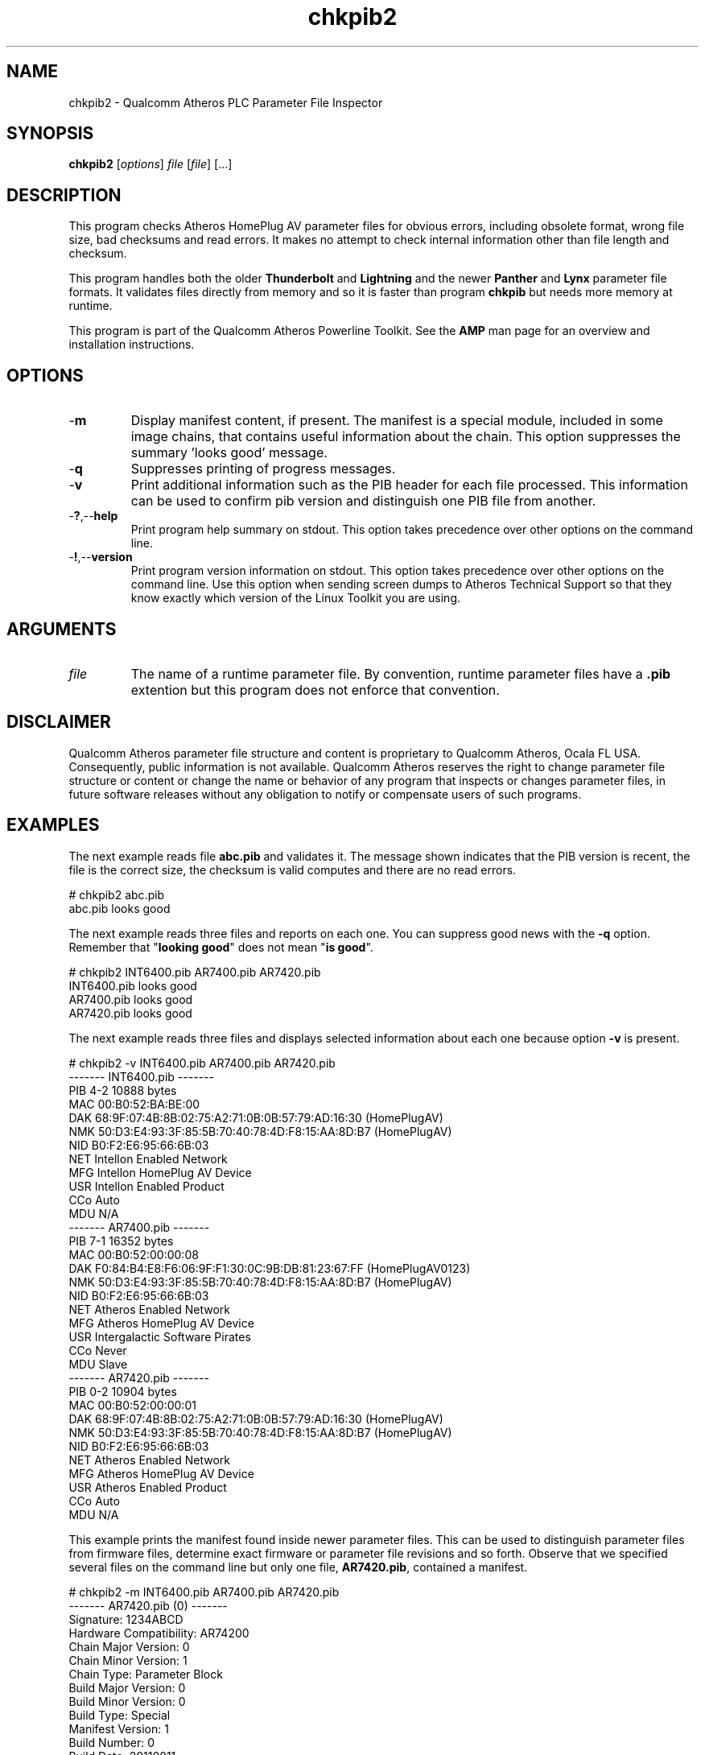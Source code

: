 .TH chkpib2 1 "March 2013" "plc-utils-2.1.5" "Qualcomm Atheros Powerline Toolkit"

.SH NAME
chkpib2 - Qualcomm Atheros PLC Parameter File Inspector

.SH SYNOPSIS
.BR chkpib2
.RI [ options ]
.IR file
.RI [ file ]
[...]

.SH DESCRIPTION
This program checks Atheros HomePlug AV parameter files for obvious errors, including obsolete format, wrong file size, bad checksums and read errors.
It makes no attempt to check internal information other than file length and checksum.

.PP
This program handles both the older \fBThunderbolt\fR and \fBLightning\fR and the newer \fBPanther\fR and \fBLynx\fR parameter file formats.
It validates files directly from memory and so it is faster than program \fBchkpib\fR but needs more memory at runtime.

.PP
This program is part of the Qualcomm Atheros Powerline Toolkit.
See the \fBAMP\fR man page for an overview and installation instructions.

.SH OPTIONS

.TP
.RB - m
Display manifest content, if present.
The manifest is a special module, included in some image chains, that contains useful information about the chain.
This option suppresses the summary 'looks good' message.

.TP
.RB - q
Suppresses printing of progress messages.

.TP
.RB - v
Print additional information such as the PIB header for each file processed.
This information can be used to confirm pib version and distinguish one PIB file from another.

.TP
.RB - ? ,-- help
Print program help summary on stdout.
This option takes precedence over other options on the command line.

.TP
.RB - ! ,-- version
Print program version information on stdout.
This option takes precedence over other options on the command line.
Use this option when sending screen dumps to Atheros Technical Support so that they know exactly which version of the Linux Toolkit you are using.

.SH ARGUMENTS

.TP
.IR file
The name of a runtime parameter file.
By convention, runtime parameter files have a \fB.pib\fR extention but this program does not enforce that convention.

.SH DISCLAIMER
Qualcomm Atheros parameter file structure and content is proprietary to Qualcomm Atheros, Ocala FL USA.
Consequently, public information is not available.
Qualcomm Atheros reserves the right to change parameter file structure or content or change the name or behavior of any program that inspects or changes parameter files, in future software releases without any obligation to notify or compensate users of such programs.

.SH EXAMPLES
The next example reads file \fBabc.pib\fR and validates it.
The message shown indicates that the PIB version is recent, the file is the correct size, the checksum is valid computes and there are no read errors.

.PP
   # chkpib2 abc.pib
   abc.pib looks good

.PP
The next example reads three files and reports on each one.
You can suppress good news with the \fB-q\fR option.
Remember that "\fBlooking good\fR" does not mean "\fBis good\fR".

.PP
   # chkpib2 INT6400.pib AR7400.pib AR7420.pib
   INT6400.pib looks good
   AR7400.pib looks good
   AR7420.pib looks good

.PP
The next example reads three files and displays selected information about each one because option \fB-v\fR is present.

.PP
   # chkpib2 -v INT6400.pib AR7400.pib AR7420.pib
   ------- INT6400.pib -------
           PIB 4-2 10888 bytes
           MAC 00:B0:52:BA:BE:00
           DAK 68:9F:07:4B:8B:02:75:A2:71:0B:0B:57:79:AD:16:30 (HomePlugAV)
           NMK 50:D3:E4:93:3F:85:5B:70:40:78:4D:F8:15:AA:8D:B7 (HomePlugAV)
           NID B0:F2:E6:95:66:6B:03
           NET Intellon Enabled Network
           MFG Intellon HomePlug AV Device
           USR Intellon Enabled Product
           CCo Auto
           MDU N/A
   ------- AR7400.pib -------
           PIB 7-1 16352 bytes
           MAC 00:B0:52:00:00:08
           DAK F0:84:B4:E8:F6:06:9F:F1:30:0C:9B:DB:81:23:67:FF (HomePlugAV0123)
           NMK 50:D3:E4:93:3F:85:5B:70:40:78:4D:F8:15:AA:8D:B7 (HomePlugAV)
           NID B0:F2:E6:95:66:6B:03
           NET Atheros Enabled Network
           MFG Atheros HomePlug AV Device
           USR Intergalactic Software Pirates
           CCo Never
           MDU Slave
   ------- AR7420.pib -------
           PIB 0-2 10904 bytes
           MAC 00:B0:52:00:00:01
           DAK 68:9F:07:4B:8B:02:75:A2:71:0B:0B:57:79:AD:16:30 (HomePlugAV)
           NMK 50:D3:E4:93:3F:85:5B:70:40:78:4D:F8:15:AA:8D:B7 (HomePlugAV)
           NID B0:F2:E6:95:66:6B:03
           NET Atheros Enabled Network
           MFG Atheros HomePlug AV Device
           USR Atheros Enabled Product
           CCo Auto
           MDU N/A

.PP
This example prints the manifest found inside newer parameter files.
This can be used to distinguish parameter files from firmware files, determine exact firmware or parameter file revisions and so forth.
Observe that we specified several files on the command line but only one file, \fBAR7420.pib\fR, contained a manifest.

.PP
   # chkpib2 -m INT6400.pib AR7400.pib AR7420.pib
   ------- AR7420.pib (0) -------
           Signature: 1234ABCD
           Hardware Compatibility: AR74200
           Chain Major Version: 0
           Chain Minor Version: 1
           Chain Type: Parameter Block
           Build Major Version: 0
           Build Minor Version: 0
           Build Type: Special
           Manifest Version: 1
           Build Number: 0
           Build Date: 20110811
           Build Time: 203853
           Device Type: 29728
           Build Hostname: TOR-SW-SIM04
           Build Username: buildbot
           Build Description: Custom
           Build Version String: AR-7420-FW-0_0-0_2-20110811:203853-buildbot:TOR-SW-SIM04-1-0_1

.SH SEE ALSO
.BR chkpib (7),
.BR getpib (7 ),
.BR modpib ( 7 ),
.BR pib2xml ( 7 ),
.BR pibcomp ( 7 ),
.BR pibdump ( 7 ),
.BR setpib ( 7 ),
.BR xml2pib ( 7 )

.SH CREDITS
 Charles Maier <charles.maier@qca.qualcomm.com>
 Nathaniel Houghton <nathaniel.houghton@qca.qualcomm.com>
